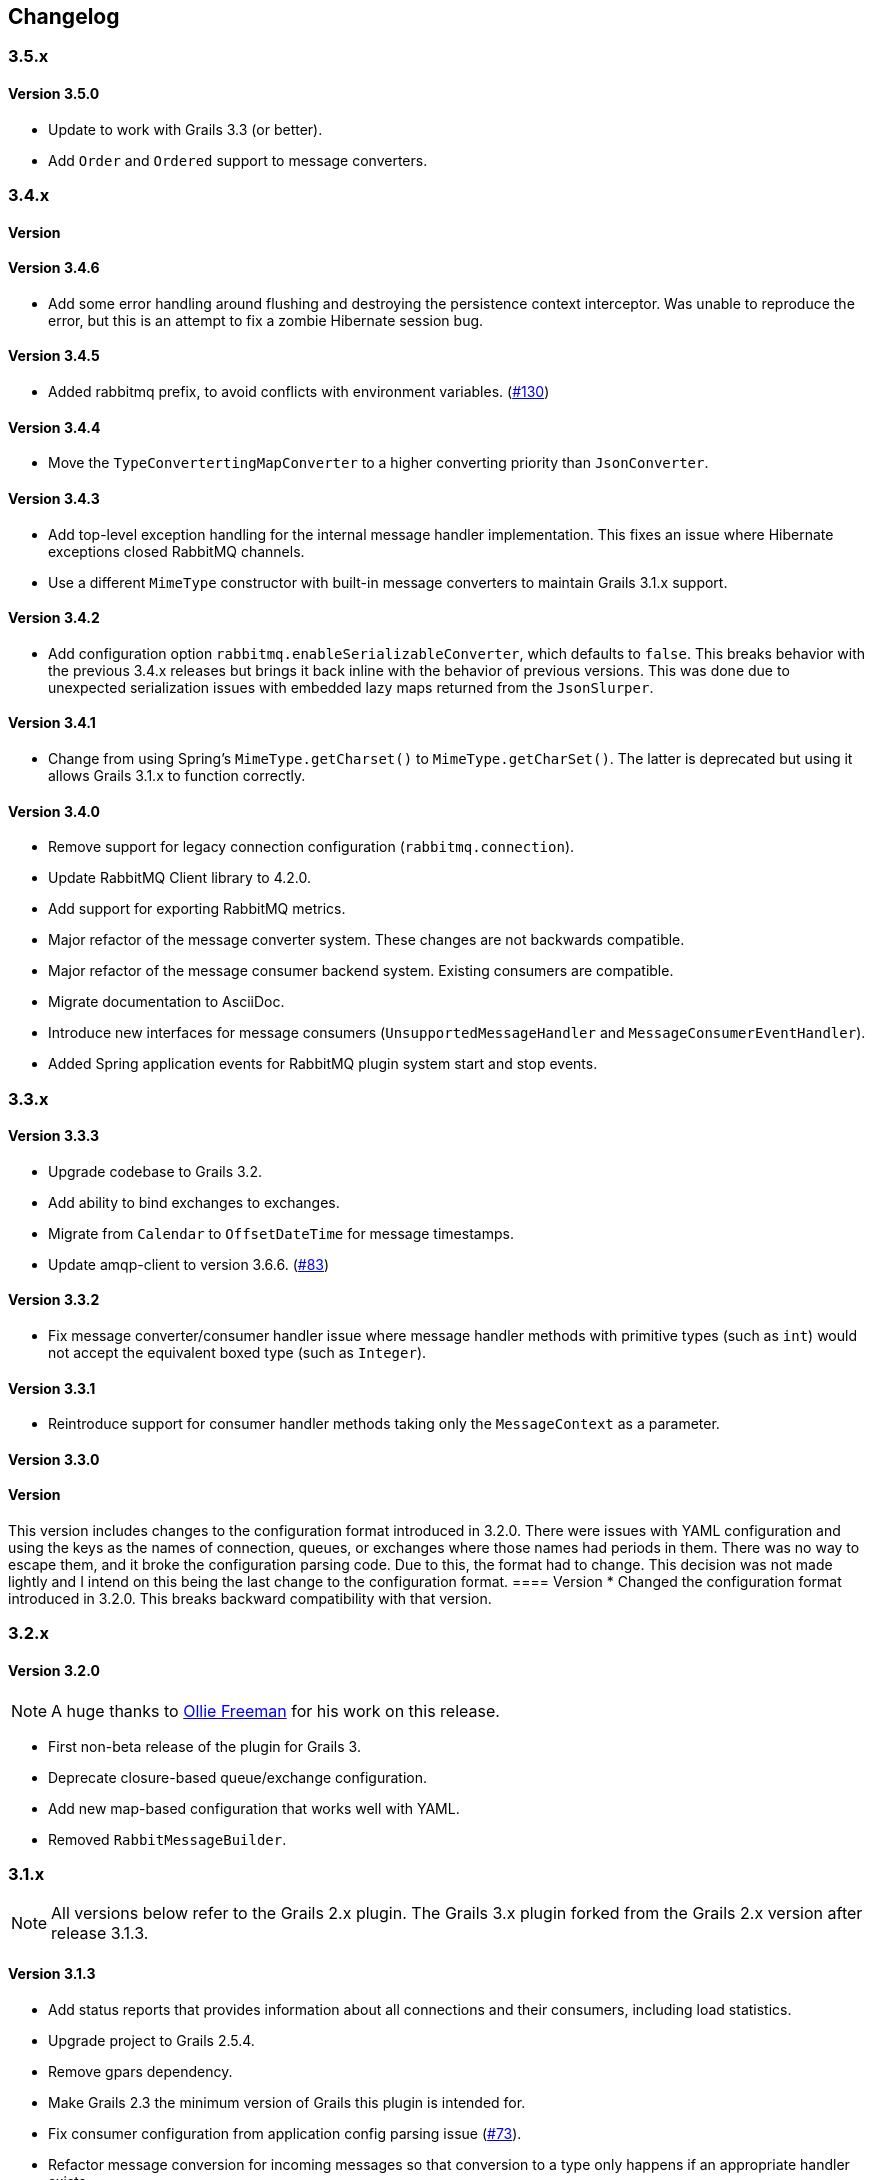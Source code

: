 == Changelog

=== 3.5.x

==== Version 3.5.0
* Update to work with Grails 3.3 (or better).
* Add `Order` and `Ordered` support to message converters.

=== 3.4.x

==== Version
==== Version 3.4.6
* Add some error handling around flushing and destroying the persistence context interceptor. Was unable
  to reproduce the error, but this is an attempt to fix a zombie Hibernate session bug.

==== Version 3.4.5
* Added rabbitmq prefix, to avoid conflicts with environment variables. (http://github.com/budjb/grails-rabbitmq-native/issues/130[#130])

==== Version 3.4.4
* Move the `TypeConvertertingMapConverter` to a higher converting priority than `JsonConverter`.

==== Version 3.4.3
* Add top-level exception handling for the internal message handler implementation. This fixes an issue
  where Hibernate exceptions closed RabbitMQ channels.
* Use a different `MimeType` constructor with built-in message converters to maintain Grails 3.1.x support.

==== Version 3.4.2
* Add configuration option `rabbitmq.enableSerializableConverter`, which defaults to `false`. This breaks behavior
  with the previous 3.4.x releases but brings it back inline with the behavior of previous versions. This was done
  due to unexpected serialization issues with embedded lazy maps returned from the `JsonSlurper`.

==== Version 3.4.1
* Change from using Spring's `MimeType.getCharset()` to `MimeType.getCharSet()`. The latter is deprecated but
  using it allows Grails 3.1.x to function correctly.

==== Version 3.4.0
* Remove support for legacy connection configuration (`rabbitmq.connection`).
* Update RabbitMQ Client library to 4.2.0.
* Add support for exporting RabbitMQ metrics.
* Major refactor of the message converter system. These changes are not backwards compatible.
* Major refactor of the message consumer backend system. Existing consumers are compatible.
* Migrate documentation to AsciiDoc.
* Introduce new interfaces for message consumers (`UnsupportedMessageHandler` and `MessageConsumerEventHandler`).
* Added Spring application events for RabbitMQ plugin system start and stop events.

=== 3.3.x

==== Version 3.3.3
* Upgrade codebase to Grails 3.2.
* Add ability to bind exchanges to exchanges.
* Migrate from `Calendar` to `OffsetDateTime` for message timestamps.
* Update amqp-client to version 3.6.6. (http://github.com/budjb/grails-rabbitmq-native/issues/83[#83])

==== Version 3.3.2
* Fix message converter/consumer handler issue where message handler methods with primitive types
  (such as `int`) would not accept the equivalent boxed type (such as `Integer`).

==== Version 3.3.1
* Reintroduce support for consumer handler methods taking only the `MessageContext` as a parameter.

==== Version 3.3.0
[WARNING]
==== Version
This version includes changes to the configuration format introduced in 3.2.0. There were issues with YAML configuration
and using the keys as the names of connection, queues, or exchanges where those names had periods in them. There was
no way to escape them, and it broke the configuration parsing code. Due to this, the format had to change. This
decision was not made lightly and I intend on this being the last change to the configuration format.
==== Version
* Changed the configuration format introduced in 3.2.0. This breaks backward compatibility with that version.

=== 3.2.x

==== Version 3.2.0
NOTE: A huge thanks to https://github.com/olliefreeman[Ollie Freeman] for his work on this release.

* First non-beta release of the plugin for Grails 3.
* Deprecate closure-based queue/exchange configuration.
* Add new map-based configuration that works well with YAML.
* Removed `RabbitMessageBuilder`.

=== 3.1.x

NOTE: All versions below refer to the Grails 2.x plugin. The Grails 3.x plugin forked from the Grails 2.x version after
release 3.1.3.

==== Version 3.1.3
* Add status reports that provides information about all connections and their consumers, including load statistics.
* Upgrade project to Grails 2.5.4.
* Remove gpars dependency.
* Make Grails 2.3 the minimum version of Grails this plugin is intended for.
* Fix consumer configuration from application config parsing issue (http://github.com/budjb/grails-rabbitmq-native/issues/73[#73]).
* Refactor message conversion for incoming messages so that conversion to a type only happens if an appropriate handler exists.

==== Version 3.1.2-beta
* Experimental upgrade to Grails 3.

==== Version 3.1.2
* Added graceful shutdown support. See `rabbitContext.shutdown()`.
* Added methods to check running state on most managers and contexts.
* Updated rabbitmq Java library to 3.5.4.
* Added the `gpars` plugin as a dependency.

==== Version 3.1.1
* Refactored the code to load a consumer's configuration from a static variable so that it works correctly when the
  consumer is annotated with `@Transactional`.
  (http://github.com/budjb/grails-rabbitmq-native/issues/55[#55])
* Add setter methods for the message TTL (`expiration`).
  (http://github.com/budjb/grails-rabbitmq-native/issues/56[#56])
* Fix bug where missing connection configuration values do not allow the use of default values.
* Remove checked exception from ConsumerManageImpl that does not exist in its interface.
  (http://github.com/budjb/grails-rabbitmq-native/issues/59[#59])

==== Version 3.1.0
* Update the RabbitMQ Client Java library to 3.5.0.
* Fix an issue that caused unclean shutdowns when redeploying an application using the plugin.
  (http://github.com/budjb/grails-rabbitmq-native/issues/54[#54])
* Added the ability to start and stop individual connections.
  (http://github.com/budjb/grails-rabbitmq-native/issues/49[#49])
* Added the ability to start and stop individual consumers.
  (http://github.com/budjb/grails-rabbitmq-native/issues/49[#49])
* Added the ability to start and stop consumers based on the connection they're tied to.
  (http://github.com/budjb/grails-rabbitmq-native/issues/49[#49])
* Moved consumer adapter storage from the connection context to the consumer manager.
* Handle `Throwable` types that were not being handled before in the consumer handling so that channels are not closed
  if one of the unhandled errors occurs.
  (http://github.com/budjb/grails-rabbitmq-native/issues/47[#47])
* Added travis-ci continuous integration for all commits to the plugin.

=== 3.0.x

==== Version 3.0.4
* Fix a null pointer exception when a consumer has no configuration.
* Add a unit test to test behavior when a consumer has no configuration.
* Add an integration test to test behavior when sending a message directly to a queue.

==== Version 3.0.3
* Introduced the `rabbitMessagePublisher` bean to replace the `RabbitMessageBuilder`.
* Deprecated the `RabbitMessageBuilder`.
* Massive refactor of the internals of the plugin.  See the upgrading page for more detailed information about what has
  changed.
* Added the ability to configure consumers centrally in the application's configuration file (thanks Erwan Arzur).
* Updated RabbitMQ library version to 3.4.3.

==== Version 3.0.2
* Internal release, see 3.0.3.

==== Version 3.0.1
* Internal release, see 3.0.3.

==== Version 3.0.0
* Internal Release, see 3.0.3.

=== 2.0.x

==== Version 2.0.10
* Fix bug with converters that prevented converters later in the processing list from executing if another convert is
  unable to marshall data from bytes.
* Add `enabled` flag to the configuration. If false, completely disables the plugin from starting.

==== Version 2.0.9
* Additional fix for memory leak associated with RPC calls and auto-recovering connections.

==== Version 2.0.8
* Fix bug introduced by rushing the previous fix. Mark consuming = true.

==== Version 2.0.7
* Add `basicCancel()` to `RabbitMessageBuilder` in an attempt to address a memory leak.
* Improve cleaning up of resources in RPC calls.

==== Version 2.0.6
* Updated copyright notices.
* Added GString message converter.
* Updated publishing guide docs to make RabbitMessageBuilder usage more clear (thanks marcDeSantis @GitHub).

==== Version 2.0.5
* Added heartbeat configuration for connections (thanks LuisMuniz @GitHub).
* Refactored Hibernate session support so that Hibernate is no longer a dependency of the plugin, and will now work
  with or without Hibernate present.

==== Version 2.0.4
* Added multi-server support to all aspects of the plugin.
* Added SSL support for connections.
* Added auto-reconnect support for dropped connections.
* Added logic to wrap a Hibernate session around calls to consumers.
* Updated the RabbitMQ library to version 3.3.0.
* Added logging for connection/channel reconnects and channel shutdowns.
* Changed format for connection configurations. The old style is still supported, but will likely be removed at some
  point.

=== 1.0.x

==== Version 1.0.3
* Modified the logic to check for the existence of callbacks in consumers.

==== Version 1.0.2
* Added a cached thread pool so the user does not need to account for the number of threads consumers require. Set the
  default to 0 so that this is the default.
* Added callbacks for messages: onReceive, onSuccess, onFailure, and onComplete.

==== Version 1.0.1
* Remove the maven group from the plugin definition class.

==== Version 1.0.0
* Version bump for general release.

=== 0.2.x

==== Version 0.2.1
* Fixed a bug with the message handler discovery method that caused generically-typed handlers to get called
  incorrectly.

==== Version 0.2.0
* Refactored queue/exchange configuration. It is now possible configure queue binding without having to also configure
  the exchange being bound to.
* Added the `match` property to queue configuration to support headers exchange binding.
  *This breaks backwards compatibility.*
* Renaming the `routingKey` property of the consumer configuration to `binding` to match queue configuration.
  *This breaks backwards compatibility.*

=== 0.1.x

==== Version 0.1.8
* Moved the trigger to start consumers on application launch to the bootstrap.

==== Version 0.1.7
* Added the `prefetchCount` option to the consumer configuration. Defaults to 1.
* Added the `threads` option to the connection configuration. Defaults to 5.

==== Version 0.1.6
* Fixed logic to determine if a consumer is valid.
* Added support for short-form handlers that only take a single parameter.

==== Version 0.1.5
* `body` parameter to the `RabbitMessageBuilder` is no longer required. It now defaults to an empty byte array.

==== Version 0.1.4
* Fix a class visibility issue in the artefact handlers for this plugin.

==== Version 0.1.3
* Touch up the consumer template.

==== Version 0.1.2
* Add the ability to create multiple consumers at the same time with the `create-consumer` script (thanks Aaron Brown!).
* Also create a unit test when creating consumers (thanks Michael Rice!).

==== Version 0.1.1
* Throw an exception if the connection configuration is missing on application start (thanks Michael Rice!).
* Add the `create-consumer` script (thanks Aaron Brown!).

==== Version 0.1
* Code complete/experimental release.
